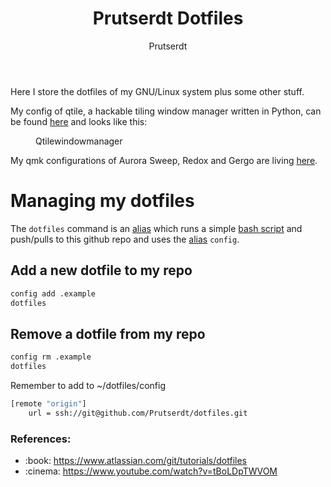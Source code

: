 #+TITLE: Prutserdt Dotfiles
#+AUTHOR: Prutserdt

Here I store the dotfiles of my GNU/Linux system plus some other stuff.

My config of qtile, a hackable tiling window manager written in Python, can be found [[https://github.com/Prutserdt/dotfiles/tree/master/.config/qtile][here]] and looks like this:
#+CAPTION: Qtilewindowmanager
#+ATTR_HTML: :alt windowmanager :title windowmanager :align left
[[https://github.com/Prutserdt/dotfiles/raw/master/qtile.jpg]]

My qmk configurations of Aurora Sweep, Redox and Gergo are living [[https://github.com/Prutserdt/dotfiles/tree/master/Stack/qmk_configurations][here]].

* Managing my dotfiles
The ~dotfiles~ command is an [[https://github.com/Prutserdt/dotfiles/blob/master/.aliases][alias]] which runs a simple [[https://github.com/Prutserdt/dotfiles/blob/master/.config/dotfiles.sh][bash script]] and push/pulls to this github repo and uses the [[https://github.com/Prutserdt/dotfiles/blob/master/.aliases][alias]] ~config~.
** Add a new dotfile to my repo
#+BEGIN_SRC sh
    config add .example
    dotfiles
#+end_src

** Remove a dotfile from my repo
#+BEGIN_SRC sh
    config rm .example
    dotfiles
#+end_src

Remember to add to ~/dotfiles/config
#+BEGIN_SRC sh
[remote "origin"]
	url = ssh://git@github.com/Prutserdt/dotfiles.git
#+END_SRC

*** References:
- :book: https://www.atlassian.com/git/tutorials/dotfiles
- :cinema: https://www.youtube.com/watch?v=tBoLDpTWVOM
